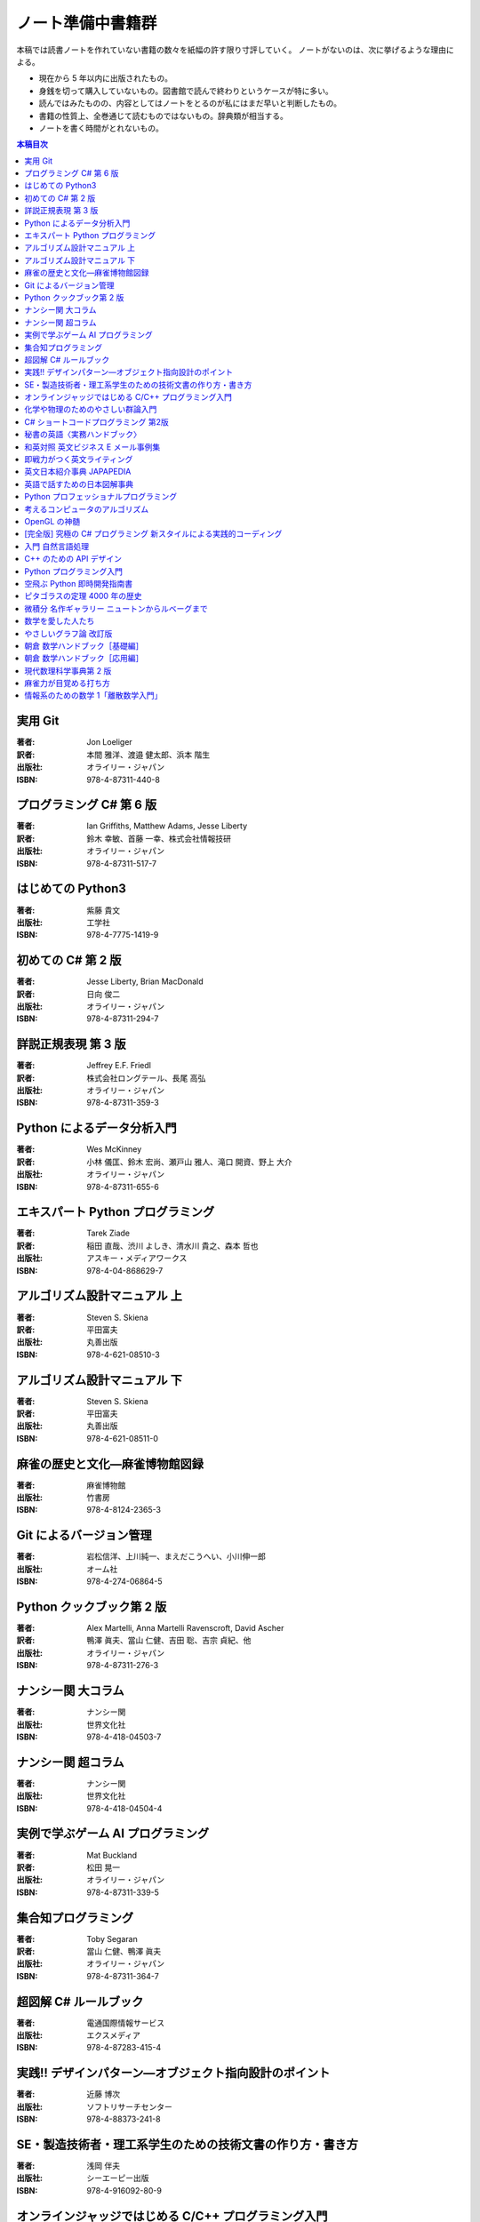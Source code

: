 ======================================================================
ノート準備中書籍群
======================================================================
本稿では読書ノートを作れていない書籍の数々を紙幅の許す限り寸評していく。
ノートがないのは、次に挙げるような理由による。

* 現在から 5 年以内に出版されたもの。
* 身銭を切って購入していないもの。図書館で読んで終わりというケースが特に多い。
* 読んではみたものの、内容としてはノートをとるのが私にはまだ早いと判断したもの。
* 書籍の性質上、全巻通じて読むものではないもの。辞典類が相当する。
* ノートを書く時間がとれないもの。

.. contents:: 本稿目次

実用 Git
======================================================================

:著者: Jon Loeliger
:訳者: 本間 雅洋、渡邉 健太郎、浜本 階生
:出版社: オライリー・ジャパン
:ISBN: 978-4-87311-440-8

.. todo::

   寸評を記す。

プログラミング C# 第 6 版
======================================================================

:著者: Ian Griffiths, Matthew Adams, Jesse Liberty
:訳者: 鈴木 幸敏、首藤 一幸、株式会社情報技研
:出版社: オライリー・ジャパン
:ISBN: 978-4-87311-517-7

.. todo::

   寸評を記す。

はじめての Python3
======================================================================

:著者: 紫藤 貴文
:出版社: 工学社
:ISBN: 978-4-7775-1419-9

.. todo::

   寸評を記す。

初めての C# 第 2 版
======================================================================

:著者: Jesse Liberty, Brian MacDonald
:訳者: 日向 俊二
:出版社: オライリー・ジャパン
:ISBN: 978-4-87311-294-7

.. todo::

   寸評を記す。

詳説正規表現 第 3 版
======================================================================

:著者: Jeffrey E.F. Friedl
:訳者: 株式会社ロングテール、長尾 高弘
:出版社: オライリー・ジャパン
:ISBN: 978-4-87311-359-3

.. todo::

   寸評を記す。

Python によるデータ分析入門
======================================================================

:著者: Wes McKinney
:訳者: 小林 儀匡、鈴木 宏尚、瀬戸山 雅人、滝口 開資、野上 大介
:出版社: オライリー・ジャパン
:ISBN: 978-4-87311-655-6

.. todo::

   寸評を記す。

エキスパート Python プログラミング
======================================================================

:著者: Tarek Ziade
:訳者: 稲田 直哉、渋川 よしき、清水川 貴之、森本 哲也
:出版社: アスキー・メディアワークス
:ISBN: 978-4-04-868629-7

.. todo::

   寸評を記す。

アルゴリズム設計マニュアル 上
======================================================================

:著者: Steven S. Skiena
:訳者: 平田富夫
:出版社: 丸善出版
:ISBN: 978-4-621-08510-3

.. todo::

   寸評を記す。

アルゴリズム設計マニュアル 下
======================================================================

:著者: Steven S. Skiena
:訳者: 平田富夫
:出版社: 丸善出版
:ISBN: 978-4-621-08511-0

.. todo::

   寸評を記す。

麻雀の歴史と文化―麻雀博物館図録
======================================================================

:著者: 麻雀博物館
:出版社: 竹書房
:ISBN: 978-4-8124-2365-3

.. todo::

   寸評を記す。

Git によるバージョン管理
======================================================================

:著者: 岩松信洋、上川純一、まえだこうへい、小川伸一郎
:出版社: オーム社
:ISBN: 978-4-274-06864-5

.. todo::

   寸評を記す。

Python クックブック第 2 版
======================================================================

:著者: Alex Martelli, Anna Martelli Ravenscroft, David Ascher
:訳者: 鴨澤 眞夫、當山 仁健、吉田 聡、吉宗 貞紀、他
:出版社: オライリー・ジャパン
:ISBN: 978-4-87311-276-3

.. todo::

   寸評を記す。

ナンシー関 大コラム
======================================================================

:著者: ナンシー関
:出版社: 世界文化社
:ISBN: 978-4-418-04503-7

.. todo::

   寸評を記す。

ナンシー関 超コラム
======================================================================

:著者: ナンシー関
:出版社: 世界文化社
:ISBN: 978-4-418-04504-4

.. todo::

   寸評を記す。

実例で学ぶゲーム AI プログラミング
======================================================================

:著者: Mat Buckland
:訳者: 松田 晃一
:出版社: オライリー・ジャパン
:ISBN: 978-4-87311-339-5

.. todo::

   寸評を記す。

集合知プログラミング
======================================================================

:著者: Toby Segaran
:訳者: 當山 仁健、鴨澤 眞夫
:出版社: オライリー・ジャパン
:ISBN: 978-4-87311-364-7

.. todo::

   寸評を記す。

超図解 C# ルールブック
======================================================================

:著者: 電通国際情報サービス
:出版社: エクスメディア
:ISBN: 978-4-87283-415-4

.. todo::

   寸評を記す。

実践!! デザインパターン―オブジェクト指向設計のポイント
======================================================================

:著者: 近藤 博次
:出版社: ソフトリサーチセンター
:ISBN: 978-4-88373-241-8

.. todo::

   寸評を記す。

SE・製造技術者・理工系学生のための技術文書の作り方・書き方
======================================================================

:著者: 浅岡 伴夫
:出版社: シーエーピー出版
:ISBN: 978-4-916092-80-9

.. todo::

   寸評を記す。

オンラインジャッジではじめる C/C++ プログラミング入門
======================================================================

:著者: 渡部 有隆
:出版社: マイナビ
:ISBN: 978-4-8399-5110-8

.. todo::

   寸評を記す。

化学や物理のためのやさしい群論入門
======================================================================

:著者: 藤永 茂、成田 進
:出版社: 岩波書店
:ISBN: 978-4-00-005190-3

.. todo::

   寸評を記す。

C# ショートコードプログラミング 第2版
======================================================================

:著者: 川俣 晶
:出版社: 日経BP社
:ISBN: 978-4-8222-9826-5

.. todo::

   寸評を記す。

秘書の英語〈実務ハンドブック〉
======================================================================

:著者: 西 真理子
:出版社: 研究社
:ISBN: 978-4-327-43080-1

.. todo::

   寸評を記す。

和英対照 英文ビジネス E メール事例集
======================================================================

:著者: 上村 建二
:出版社: 論創社
:ISBN: 978-4-8460-1264-9

.. todo::

   寸評を記す。

即戦力がつく英文ライティング
======================================================================

:著者: 日向清人
:出版社: DHC
:ISBN: 978-4-88724-539-6

.. todo::

   寸評を記す。

英文日本紹介事典 JAPAPEDIA
======================================================================

:著者: IBCパブリッシング
:出版社: IBCパブリッシング
:ISBN: 978-4-7946-0094-3

.. todo::

   寸評を記す。

英語で話すための日本図解事典
======================================================================

:著者: トム・ディラン、西蔭浩子
:出版社: 小学館
:ISBN: 978-4-09-310532-3

.. todo::

   寸評を記す。

Python プロフェッショナルプログラミング
======================================================================

:著者: 株式会社ビープラウド
:出版社: 秀和システム
:ISBN: 978-4-7980-3294-8

.. todo::

   寸評を記す。

考えるコンピュータのアルゴリズム
======================================================================

:著者: Alberto Palacios Pawlovsky
:訳者: アズウィ
:出版社: SB クリエイティブ
:ISBN: 978-4-7973-4273-4

.. todo::

   寸評を記す。

OpenGL の神髄
======================================================================

:著者: Paul Matz
:訳者: 松田晃一、松田 真梨子
:出版社: ピアソンエデュケーション
:ISBN: 978-4-89471-721-3

.. todo::

   寸評を記す。

[完全版] 究極の C# プログラミング 新スタイルによる実践的コーディング
======================================================================

:著者: 川俣 晶
:出版社: 技術評論社
:ISBN: 978-4-7741-3862-6

.. todo::

   寸評を記す。

入門 自然言語処理
======================================================================

:著者: Steven Bird, Ewan Klein, Edward Loper
:訳者: 萩原 正人、中山 敬広、水野 貴明
:出版社: オライリー・ジャパン
:ISBN: 978-4-87311-470-5

.. todo::

   寸評を記す。

C++ のための API デザイン
======================================================================

:著者: Martin Reddy
:訳者: ホジソンますみ
:出版社: SBクリエイティブ
:ISBN: 978-4-7973-6915-1

.. todo::

   寸評を記す。

Python プログラミング入門
======================================================================

:著者: 柴田 文彦
:出版社: ローカス
:ISBN: 978-4-89814-752-8

.. todo::

   寸評を記す。

空飛ぶ Python 即時開発指南書
======================================================================

:著者: Naomi Ceder
:訳者: 新丈径
:出版社: 翔泳社
:ISBN: 978-4-7981-3080-4

.. todo::

   寸評を記す。

ピタゴラスの定理 4000 年の歴史
======================================================================

:著者: Eli Maor
:訳者: 伊理 由美
:出版社: 岩波書店
:ISBN: 978-4-00-005878-0

.. todo::

   寸評を記す。

微積分 名作ギャラリー ニュートンからルベーグまで
======================================================================

:著者: William Dunham
:訳者: 一樂 重雄、實川 敏明
:出版社: 日本評論社
:ISBN: 978-4-535-78448-2

.. todo::

   寸評を記す。

数学を愛した人たち
======================================================================

:著者: 吉永良正
:出版社: 東京出版
:ISBN: 978-4-88742-073-1

.. todo::

   寸評を記す。

やさしいグラフ論 改訂版
======================================================================

:著者: 田沢 新成、田村 三郎、白倉 暉弘
:出版社: 現代数学社
:ISBN: 978-4-7687-0147-8

.. todo::

   寸評を記す。

朝倉 数学ハンドブック［基礎編］
======================================================================

:著者: 飯高茂、楠岡成雄、室田一雄
:出版社: 朝倉書店
:ISBN: 978-4-254-11123-1

.. todo::

   寸評を記す。

朝倉 数学ハンドブック［応用編］
======================================================================

:著者: 飯高茂、楠岡成雄、室田一雄
:出版社: 朝倉書店
:ISBN: 978-4-254-11130-9

.. todo::

   寸評を記す。

現代数理科学事典第 2 版
======================================================================

:著者: 著者多数
:出版社: 丸善
:ISBN: 978-4-621-08125-9

.. todo::

   寸評を記す。

麻雀力が目覚める打ち方
======================================================================

:著者: 桜井章一
:出版社: 竹書房
:ISBN: 978-4-8124-8888-1

.. todo::

   寸評を記す。

情報系のための数学 1「離散数学入門」
======================================================================

:著者: 守屋悦朗
:出版社: サイエンス社
:ISBN: 978-4-7819-1131-1

.. todo::

   寸評を記す。
